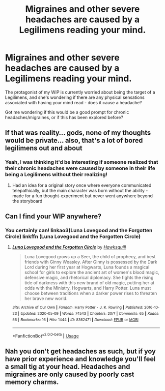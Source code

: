 #+TITLE: Migraines and other severe headaches are caused by a Legilimens reading your mind.

* Migraines and other severe headaches are caused by a Legilimens reading your mind.
:PROPERTIES:
:Author: HexAppendix
:Score: 4
:DateUnix: 1590431962.0
:DateShort: 2020-May-25
:FlairText: Prompt
:END:
The protagonist of my WIP is currently worried about being the target of a Legilimens, and she's wondering if there are any physical sensations associated with having your mind read - does it cause a headache?

Got me wondering if this would be a good prompt for chronic headaches/migraines, or if this has been explored before?


** If that was reality... gods, none of my thoughts would be private... also, that's a lot of bored legilimens out and about
:PROPERTIES:
:Author: Cari_Farah
:Score: 3
:DateUnix: 1590437488.0
:DateShort: 2020-May-26
:END:

*** Yeah, I was thinking it'd be interesting if someone realized that their chronic headaches were caused by someone in their life being a Legilimens without their realizing!
:PROPERTIES:
:Author: HexAppendix
:Score: 1
:DateUnix: 1590497703.0
:DateShort: 2020-May-26
:END:

**** Had an idea for a original story once where everyone communicated telepathically, but the main character was born without the ability - made for a fun thought-experiment but never went anywhere beyond the storyboard
:PROPERTIES:
:Author: Cari_Farah
:Score: 1
:DateUnix: 1590498000.0
:DateShort: 2020-May-26
:END:


** Can I find your WIP anywhere?
:PROPERTIES:
:Author: largeEoodenBadger
:Score: 2
:DateUnix: 1590461957.0
:DateShort: 2020-May-26
:END:

*** You certainly can! linkao3(Luna Lovegood and the Forgotten Circle) linkffn (Luna Lovegood and the Forgotten Circle)
:PROPERTIES:
:Author: HexAppendix
:Score: 1
:DateUnix: 1590497782.0
:DateShort: 2020-May-26
:END:

**** [[https://archiveofourown.org/works/8362471][*/Luna Lovegood and the Forgotten Circle/*]] by [[https://www.archiveofourown.org/users/Hawksquill/pseuds/Hawksquill][/Hawksquill/]]

#+begin_quote
  Luna Lovegood grows up a Seer, the child of prophecy, and best friends with Ginny Weasley. After Ginny is possessed by the Dark Lord during her first year at Hogwarts, Luna founds a magical school for girls to explore the ancient art of women's blood magic, defensive magic, and rhetorical diplomacy. She fights the rising tide of darkness with this new brand of old magic, putting her at odds with the Ministry, Hogwarts, and Harry Potter. Luna must choose between traditions when a darker power rises to threaten her brave new world.
#+end_quote

^{/Site/:} ^{Archive} ^{of} ^{Our} ^{Own} ^{*|*} ^{/Fandom/:} ^{Harry} ^{Potter} ^{-} ^{J.} ^{K.} ^{Rowling} ^{*|*} ^{/Published/:} ^{2016-10-23} ^{*|*} ^{/Updated/:} ^{2020-05-09} ^{*|*} ^{/Words/:} ^{74543} ^{*|*} ^{/Chapters/:} ^{20/?} ^{*|*} ^{/Comments/:} ^{65} ^{*|*} ^{/Kudos/:} ^{56} ^{*|*} ^{/Bookmarks/:} ^{16} ^{*|*} ^{/Hits/:} ^{1444} ^{*|*} ^{/ID/:} ^{8362471} ^{*|*} ^{/Download/:} ^{[[https://archiveofourown.org/downloads/8362471/Luna%20Lovegood%20and%20the.epub?updated_at=1590427403][EPUB]]} ^{or} ^{[[https://archiveofourown.org/downloads/8362471/Luna%20Lovegood%20and%20the.mobi?updated_at=1590427403][MOBI]]}

--------------

*FanfictionBot*^{2.0.0-beta} | [[https://github.com/tusing/reddit-ffn-bot/wiki/Usage][Usage]]
:PROPERTIES:
:Author: FanfictionBot
:Score: 1
:DateUnix: 1590497798.0
:DateShort: 2020-May-26
:END:


** Nah you don't get headaches as such, but if yoy have prior experience and knowledge you'll feel a small tig at your head. Headaches and migraines are only caused by poorly cast memory charms.
:PROPERTIES:
:Author: Zeus_Kira
:Score: 0
:DateUnix: 1590464534.0
:DateShort: 2020-May-26
:END:
